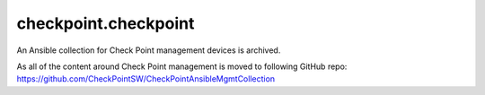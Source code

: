 checkpoint.checkpoint
=====================

An Ansible collection for Check Point management devices is archived.

As all of the content around Check Point management is moved to following GitHub repo: https://github.com/CheckPointSW/CheckPointAnsibleMgmtCollection
